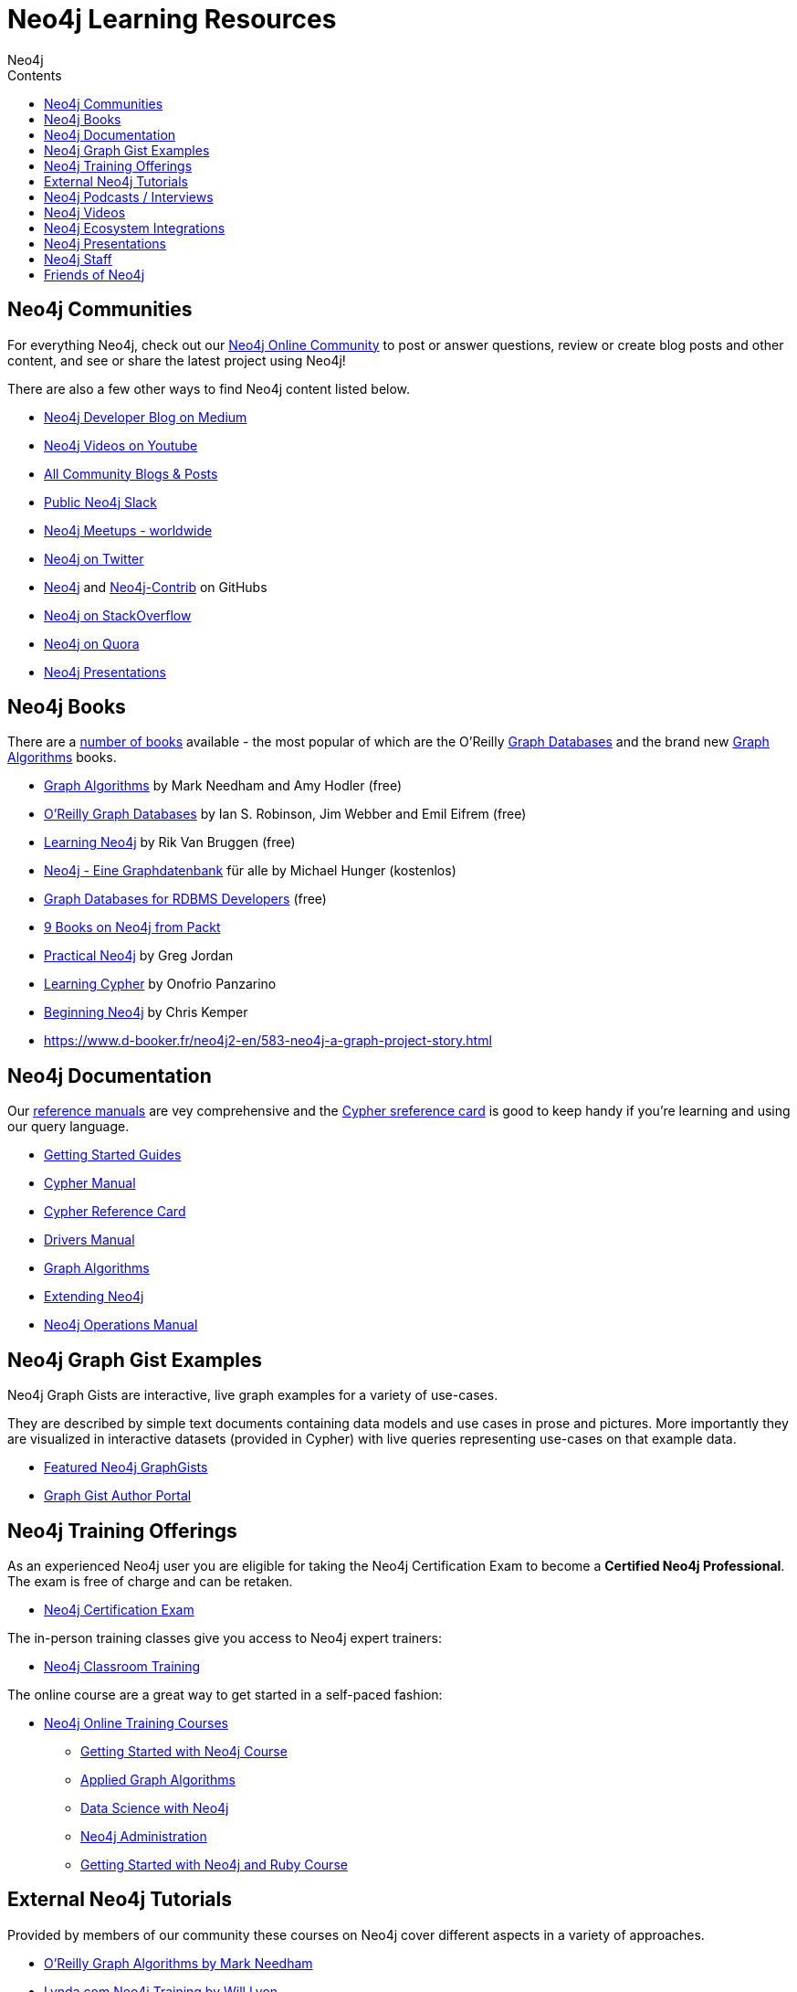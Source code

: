 = Neo4j Learning Resources
:slug: resources
:level: Intermediate
:section: Documentation and Resources
:section-link: resources
:sectanchors:
:toc:
:toc-title: Contents
:toclevels: 1
:author: Neo4j
:category: neo4j-resources
:tags: neo4j-resources, neo4j-community, learn-neo4j, community-contribute, neo4j-documentation, neo4j-graphgist, neo4j-training

[#communities]
== Neo4j Communities

For everything Neo4j, check out our https://community.neo4j.com[Neo4j Online Community^] to post or answer questions, review or create blog posts and other content, and see or share the latest project using Neo4j!

There are also a few other ways to find Neo4j content listed below.

* https://medium.com/neo4j[Neo4j Developer Blog on Medium^]
* https://youtube.com/neo4j[Neo4j Videos on Youtube^]
* https://community.neo4j.com/c/community-content-blogs[All Community Blogs & Posts^]
* http://neo4j.com/slack[Public Neo4j Slack^]
* http://neo4j.meetup.com[Neo4j Meetups - worldwide^]
* http://twitter.com/neo4j[Neo4j on Twitter^]
* http://github.com/neo4j[Neo4j^] and http://github.com/neo4j[Neo4j-Contrib^] on GitHubs
* http://stackoverflow.com/questions/tagged/neo4j[Neo4j on StackOverflow^]
* http://www.quora.com/Neo4j[Neo4j on Quora^]
* http://slideshare.net/neo4j/presentations[Neo4j Presentations^]

[#neo4j-books]
== Neo4j Books

There are a link:/books[number of books^] available - the most popular of which are the O'Reilly link:https://neo4j.com/graph-databases-book[Graph Databases^] and the brand new https://neo4j.com/graph-algorithms-book[Graph Algorithms^] books.

* https://neo4j.com/graph-algorithms-book[Graph Algorithms^] by Mark Needham and Amy Hodler (free)
* link:https://neo4j.com/graph-databases-book[O'Reilly Graph Databases^] by Ian S. Robinson, Jim Webber and Emil Eifrem (free)
* link:/learning-neo4j-book/[Learning Neo4j^] by Rik Van Bruggen (free)
* link:/books/neo4j-2-0-eine-graphdatenbank-fur-alle/[Neo4j - Eine Graphdatenbank^] für alle by Michael Hunger (kostenlos)
* link:/resources/rdbms-developer-graph-white-paper/[Graph Databases for RDBMS Developers^] (free)
* https://www.packtpub.com/catalogsearch/result/?q=Neo4j&product_type_filter=Book&released=Available[9 Books on Neo4j from Packt^]
* link:/books/practical-neo4j/[Practical Neo4j^] by Greg Jordan
* link:/books/learning-cypher/[Learning Cypher^] by Onofrio Panzarino
* https://neo4j.com/books/beginning-neo4j/[Beginning Neo4j^] by Chris Kemper
* https://www.d-booker.fr/neo4j2-en/583-neo4j-a-graph-project-story.html[]

[#docs-manuals]
== Neo4j Documentation

Our https://neo4j.com/docs/[reference manuals^] are vey comprehensive and the https://neo4j.com/docs/cypher-refcard/current/[Cypher sreference card^] is good to keep handy if you're learning and using our query language.

* https://neo4j.com/docs/getting-started/current/[Getting Started Guides^]
* https://neo4j.com/docs/cypher-manual/current/[Cypher Manual^]
* https://neo4j.com/docs/cypher-refcard/current/[Cypher Reference Card^]
* https://neo4j.com/docs/driver-manual/current/[Drivers Manual^]
* https://neo4j.com/docs/graph-algorithms/current/[Graph Algorithms^]
* https://neo4j.com/docs/java-reference/current/[Extending Neo4j^]
* https://neo4j.com/docs/operations-manual/current/[Neo4j Operations Manual^]

[#graphgist-examples]
== Neo4j Graph Gist Examples

Neo4j Graph Gists are interactive, live graph examples for a variety of use-cases.

They are described by simple text documents containing data models and use cases in prose and pictures.
More importantly they are visualized in interactive datasets (provided in Cypher) with live queries representing use-cases on that example data.

* https://neo4j.com/graphgists[Featured Neo4j GraphGists^]
* http://portal.graphgist.org/[Graph Gist Author Portal^]

[#training-offers]
== Neo4j Training Offerings

As an experienced Neo4j user you are eligible for taking the Neo4j Certification Exam to become a *Certified Neo4j Professional*.
The exam is free of charge and can be retaken.

* link:https://neo4j.com/graphacademy/neo4j-certification/[Neo4j Certification Exam^]

The in-person training classes give you access to Neo4j expert trainers:

* link:https://neo4j.com/events/world/training/[Neo4j Classroom Training^]

The online course are a great way to get started in a self-paced fashion:

* https://neo4j.com/graphacademy/online-training/[Neo4j Online Training Courses^]
** https://neo4j.com/graphacademy/online-course-getting-started/[Getting Started with Neo4j Course^]
** https://neo4j.com/graphacademy/online-training/applied-graph-algorithms/[Applied Graph Algorithms^]
** https://neo4j.com/graphacademy/online-training/data-science/[Data Science with Neo4j^]
** https://neo4j.com/graphacademy/online-training/neo4j-administration/[Neo4j Administration^]
** https://neo4j.com//developer/ruby-course/[Getting Started with Neo4j and Ruby Course^]

[#external-tutorials]
== External Neo4j Tutorials

Provided by members of our community these courses on Neo4j cover different aspects in a variety of approaches.

* https://learning.oreilly.com/learning-paths/learning-path-graph/9781492053620[O'Reilly Graph Algorithms by Mark Needham^]
* https://www.lynda.com/Neo-j-training-tutorials/2055-0.html[Lynda.com Neo4j Training by Will Lyon^]
* https://www.udemy.com/topic/neo4j/[15 Neo4j Courses on Udemy from Intro to Data Science^]
* https://www.pluralsight.com/courses/graph-databases-neo4j-introduction[Introduction to Neo4j on Pluralsight by Roland Guijt^]
* https://egghead.io/courses/build-a-neo4j-graphql-api[GraphQL APIs with Neo4j EggHead by Matt Ross^]

[#podcasts-interviews]
== Neo4j Podcasts / Interviews

* https://soundcloud.com/graphistania[Rik van Bruggens Amazing Podcast Series with many Neo4j Experts^] (http://blog.bruggen.com/search/label/podcast?view=flipcard[transcripts^])
* https://softwareengineeringdaily.com/2015/08/22/graph-databases-with-ryan-boyd-of-neo4j/[Software Engineering Daily with Ryan Boyd^]
* https://graphqlpatterns.simplecast.com/episodes/neo4j-and-graphql[GraphQL & Neo4j William Lyon^]
* https://neo4j.com/blog/graphcast-emil-eifrem-exponential-view-podcast-azeem-azhar/[Exponential View Emil Eifrem^]
* http://www.se-radio.net/2013/05/episode-194-michael-hunger/[Neo4j on Software Engineering Radio with Michael Hunger^]
* http://blog.tatham.oddie.com.au/2014/02/11/podcast-graph-databases-and-neo4j-with-richard-and-carl-from-net-rocks/[Podcast .Net Rocks with Tatham Oddie^]
* http://www.infoq.com/interviews/jim-webber-neo4j-and-graph-database-use-cases[Jim Webber on Neo4J and Graph Database Use Cases^]	

[#videos-youtube]
== Neo4j Videos

We have a wide range of videos available which you can watch on your own time. 
Those videos support the learning experience and can deepen your understanding of certain topics.

* http://youtube.com/neo4j[Neo4j Video Collection^]
* https://neo4j.com/graphtour/videos/[GraphTour Videos^]
* https://neo4j.com/graphconnect-2018/[GraphConnect 2018 Videos^]

* https://www.youtube.com/playlist?list=PL9Hl4pk2FsvVnz4oi0F8UXiD3nMNqsRO2[Neo4j Online Meetups^]
* https://www.youtube.com/watch?v=5Tl8WcaqZoc&list=PL9Hl4pk2FsvWM9GWaguRhlCQ-pa-ERd4U[Neo4j Intro Series by Ryan Boyd^]
* https://www.youtube.com/watch?v=V1DTBjetIfk&list=PL9Hl4pk2FsvXEww23lDX_owoKoqqBQpdq[APOC Series by Michael Hunger^]
* https://www.packtpub.com/catalogsearch/result/?q=Neo4j&product_type_filter=Video&released=Available[3 Neo4j Vsideos from Packt]

* http://watch.neo4j.org/video/105896138[Graphs R Cool by Nicole White^]
* http://watch.neo4j.org/video/112447027[Real World LOAD CSV by Nicole White^]
* http://watch.neo4j.org/video/109169965[Build Recommendation Engines with Neo4j by Nicole White^]
* https://vimeo.com/album/3004747[High Performance Neo4j Video Series by Max de Marzi^]

[#neo4j-integrations]
== Neo4j Ecosystem Integrations

* http://structr.org[structr Graph Application Framework - CMS, Graph-Server, Schema, User Management & more^]
* http://graphaware.com/products/[GraphAware Framework Libraries - Recommendation, Algorithms, Tools, Drivers^]
* http://irregular-bi.tumblr.com/tagged/neo4j[QlikView/QlikSense Integration^]
* http://fbiville.github.io/liquigraph[LiquiGraph - Database Migration Tool^]
* http://jqassistant.org[jQAssistant Software Quality Assurance^]

[#presentations]
== Neo4j Presentations

There are more presentations available on our http://slideshare.net/neo4j/presentations[slideshare account^].

Here are two recordings of our Chief Scientist which are not only informative but also entertaining.

* http://www.infoq.com/presentations/Complex-Data-graph-Neo4j[Tackling Complex Data with Neo4j by Jim Webber on InfoQ^]
* http://www.infoq.com/presentations/neo4j-graph-theory[A Little Graph Theory for the Busy Developer by Jim Webber on InfoQ^]

[#recommended-experts]
== Neo4j Staff

* https://markhneedham.com/blog/[Mark Needham on Cypher, Python, and R^]
* https://www.adamcowley.co.uk[Adam Cowley on JavaScript, Cypher, Recommendations^]
* http://maxdemarzi.com/[Max de Marzi on Performance, Modeling, Neo4j Extensions^]
* https://xclave.co.uk/[Chris Skardon on .Net, Power BI^]
* https://faboo.org/tags/neo4j[Bert Radke on Open Data, Import, Modeling^]
* http://blog.bruggen.com/?view=magazine[Rik van Bruggen on Modeling, Cypher and Use-Cases^]
* http://jexp.de/blog/[Michael Hunger on Spring Data, Import, Cypher & more^]
* http://www.lyonwj.com/[William Lyon on Twitter & Spatial^]
* http://nigelsmall.com/[Nigel Small on Python^]
* http://www.intelliwareness.org/category/neo4j/[Dave Fauth on Import and BitCoin^]
* http://blog.armbruster-it.de/tag/neo4j/[Stefan Armbruster on Indexing, Extensions and Deployment^]
* http://www.ibridge.be[Matt Casters on ETL, Kettle, Data Integration^]

[#friends-neo4j]
== Friends of Neo4j

* http://tbgraph.wordpress.com/[Tomasz Bratanic on Graph Algorithms, APOC and Data Import^]
* http://blog.brian-underwood.codes/[Brian Underwood Neo4j & Ruby^]
* https://www.kennybastani.com/search/label/neo4j[Kenny Bastani on Modeling, Architecture,  and Graph Processing^]
* http://nicolewhite.github.io/[Nicole White on R, Python and Cypher^]
* https://medium.com/@christophewillemsen[Christophe Willemsen on NLP, PHP, Elasticsearch^]
* http://jqassistant.org/blog/[Dirk Mahler on Software-Analytics^]
* https://leanjavaengineering.wordpress.com/?s=neo4j[Robin Bramley on Data Import, Access Control^]
* http://allthingsgraphed.com/[Caleb Jones on Data Visualization, Astronomical Data^]
* https://inserpio.wordpress.com/[Lorenzo Speranzoni on Art, Museums, and Spatial^]
